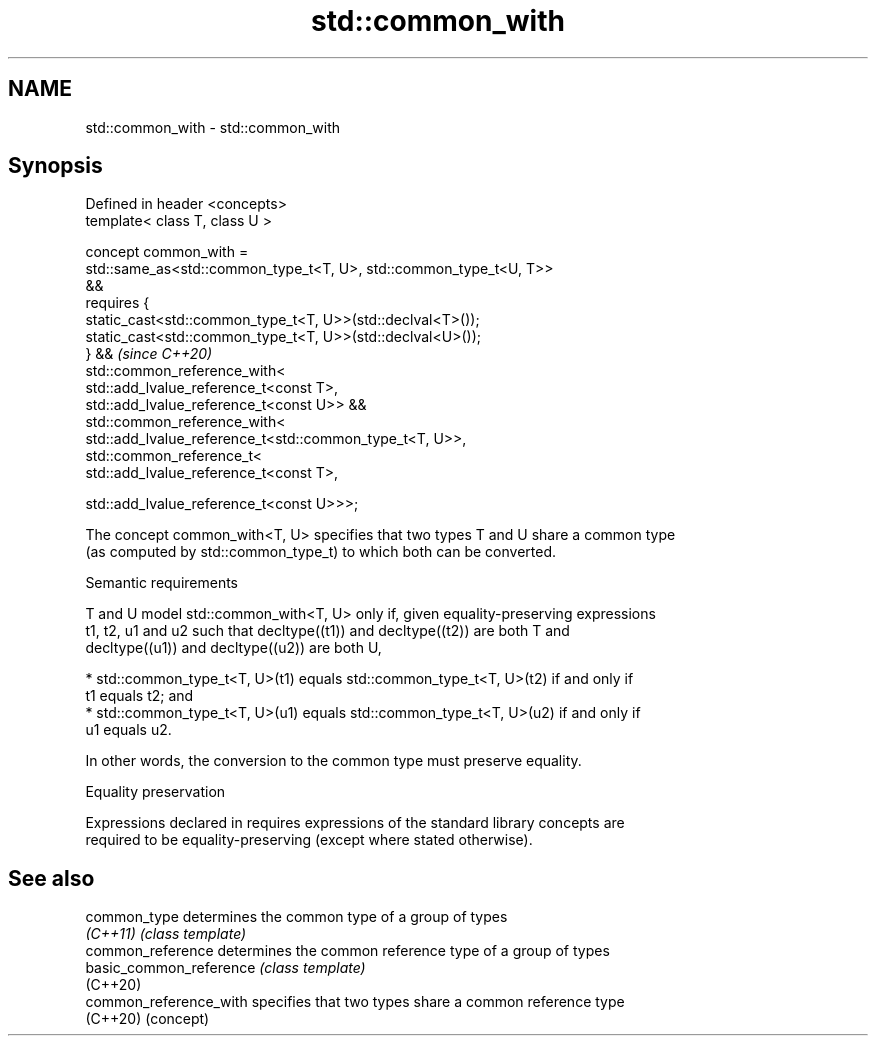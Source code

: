.TH std::common_with 3 "2024.06.10" "http://cppreference.com" "C++ Standard Libary"
.SH NAME
std::common_with \- std::common_with

.SH Synopsis
   Defined in header <concepts>
   template< class T, class U >

   concept common_with =
       std::same_as<std::common_type_t<T, U>, std::common_type_t<U, T>>
   &&
       requires {
           static_cast<std::common_type_t<T, U>>(std::declval<T>());
           static_cast<std::common_type_t<T, U>>(std::declval<U>());
       } &&                                                               \fI(since C++20)\fP
       std::common_reference_with<
           std::add_lvalue_reference_t<const T>,
           std::add_lvalue_reference_t<const U>> &&
       std::common_reference_with<
           std::add_lvalue_reference_t<std::common_type_t<T, U>>,
           std::common_reference_t<
               std::add_lvalue_reference_t<const T>,

               std::add_lvalue_reference_t<const U>>>;

   The concept common_with<T, U> specifies that two types T and U share a common type
   (as computed by std::common_type_t) to which both can be converted.

   Semantic requirements

   T and U model std::common_with<T, U> only if, given equality-preserving expressions
   t1, t2, u1 and u2 such that decltype((t1)) and decltype((t2)) are both T and
   decltype((u1)) and decltype((u2)) are both U,

     * std::common_type_t<T, U>(t1) equals std::common_type_t<T, U>(t2) if and only if
       t1 equals t2; and
     * std::common_type_t<T, U>(u1) equals std::common_type_t<T, U>(u2) if and only if
       u1 equals u2.

   In other words, the conversion to the common type must preserve equality.

   Equality preservation

   Expressions declared in requires expressions of the standard library concepts are
   required to be equality-preserving (except where stated otherwise).

.SH See also

   common_type            determines the common type of a group of types
   \fI(C++11)\fP                \fI(class template)\fP
   common_reference       determines the common reference type of a group of types
   basic_common_reference \fI(class template)\fP
   (C++20)
   common_reference_with  specifies that two types share a common reference type
   (C++20)                (concept)
